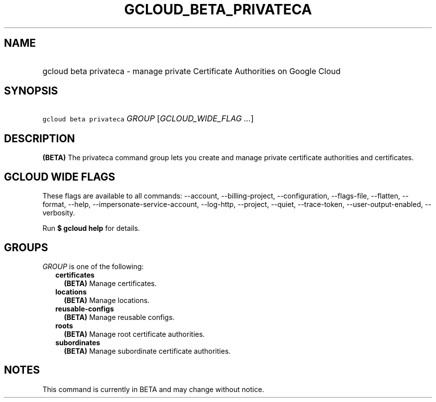 
.TH "GCLOUD_BETA_PRIVATECA" 1



.SH "NAME"
.HP
gcloud beta privateca \- manage private Certificate Authorities on Google Cloud



.SH "SYNOPSIS"
.HP
\f5gcloud beta privateca\fR \fIGROUP\fR [\fIGCLOUD_WIDE_FLAG\ ...\fR]



.SH "DESCRIPTION"

\fB(BETA)\fR The privateca command group lets you create and manage private
certificate authorities and certificates.



.SH "GCLOUD WIDE FLAGS"

These flags are available to all commands: \-\-account, \-\-billing\-project,
\-\-configuration, \-\-flags\-file, \-\-flatten, \-\-format, \-\-help,
\-\-impersonate\-service\-account, \-\-log\-http, \-\-project, \-\-quiet,
\-\-trace\-token, \-\-user\-output\-enabled, \-\-verbosity.

Run \fB$ gcloud help\fR for details.



.SH "GROUPS"

\f5\fIGROUP\fR\fR is one of the following:

.RS 2m
.TP 2m
\fBcertificates\fR
\fB(BETA)\fR Manage certificates.

.TP 2m
\fBlocations\fR
\fB(BETA)\fR Manage locations.

.TP 2m
\fBreusable\-configs\fR
\fB(BETA)\fR Manage reusable configs.

.TP 2m
\fBroots\fR
\fB(BETA)\fR Manage root certificate authorities.

.TP 2m
\fBsubordinates\fR
\fB(BETA)\fR Manage subordinate certificate authorities.


.RE
.sp

.SH "NOTES"

This command is currently in BETA and may change without notice.

